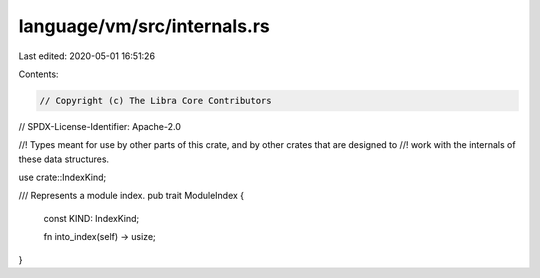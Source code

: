 language/vm/src/internals.rs
============================

Last edited: 2020-05-01 16:51:26

Contents:

.. code-block:: rs

    // Copyright (c) The Libra Core Contributors
// SPDX-License-Identifier: Apache-2.0

//! Types meant for use by other parts of this crate, and by other crates that are designed to
//! work with the internals of these data structures.

use crate::IndexKind;

/// Represents a module index.
pub trait ModuleIndex {
    const KIND: IndexKind;

    fn into_index(self) -> usize;
}


